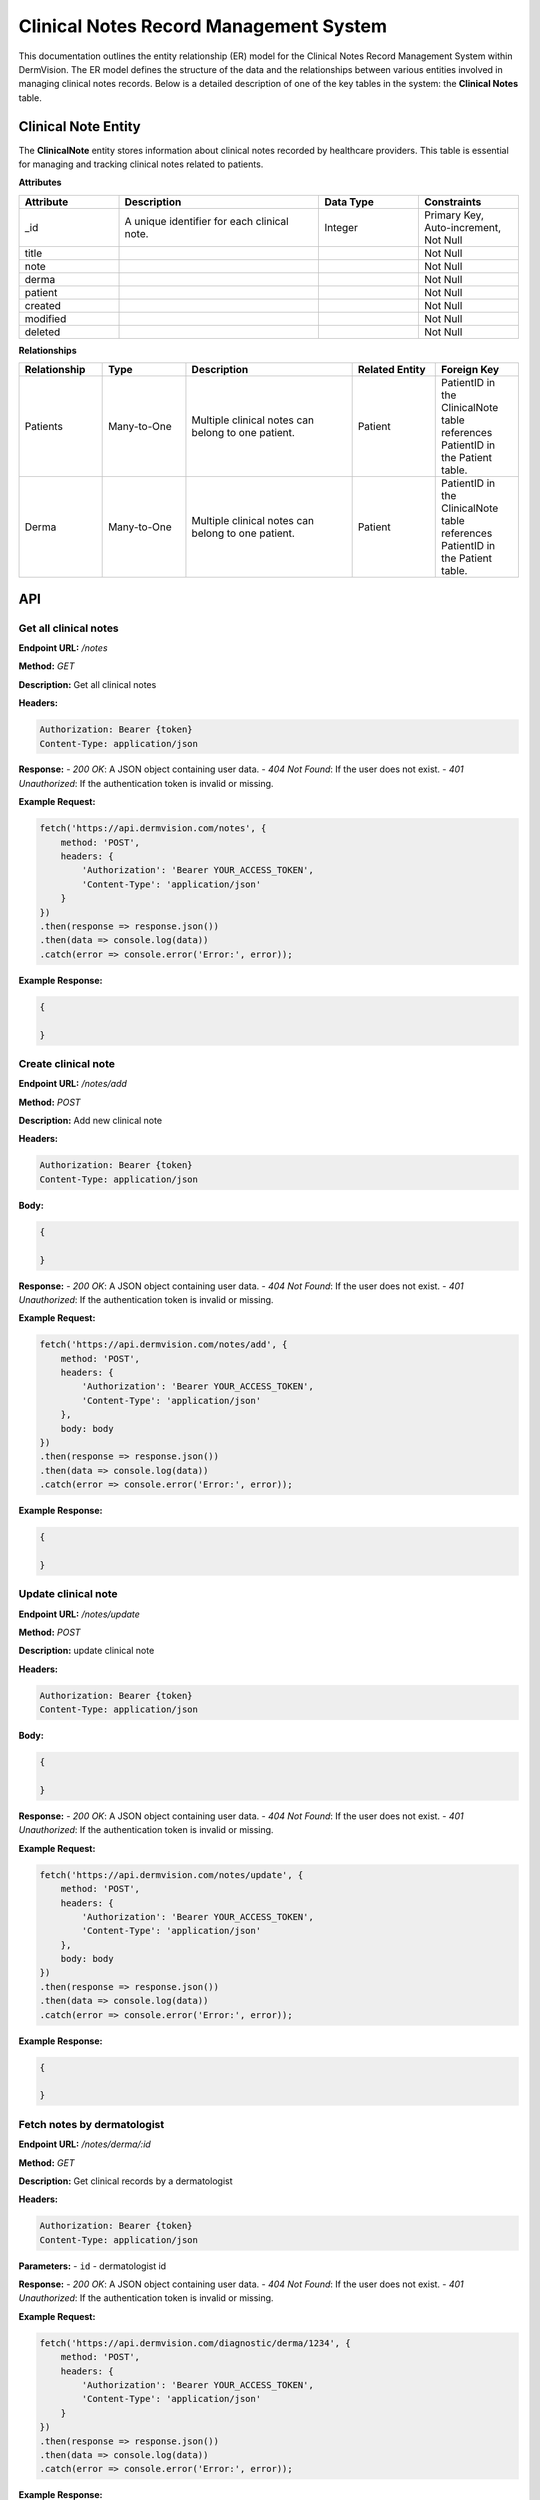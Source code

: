 Clinical Notes Record Management System
---------------

This documentation outlines the entity relationship (ER) model for the Clinical Notes Record Management System within DermVision. 
The ER model defines the structure of the data and the relationships between various entities involved in managing clinical notes records. 
Below is a detailed description of one of the key tables in the system: the **Clinical Notes** table.


Clinical Note Entity
^^^^^^^^^^^^^^^^^^^^
The **ClinicalNote** entity stores information about clinical notes recorded by healthcare providers. 
This table is essential for managing and tracking clinical notes related to patients.

**Attributes**

.. csv-table:: 
   :header: "Attribute", "Description", "Data Type", "Constraints"
   :widths: 20, 40, 20, 20

   "_id", "A unique identifier for each clinical note.", "Integer", "Primary Key, Auto-increment, Not Null"
   "title", "", "", "Not Null"
   "note", "", "", "Not Null"
   "derma", "", "", "Not Null"
   "patient", "", "", "Not Null"
   "created", "", "", "Not Null"
   "modified", "", "", "Not Null"
   "deleted", "", "", "Not Null"


**Relationships**

.. csv-table:: 
   :header: "Relationship", "Type", "Description", "Related Entity", "Foreign Key"
   :widths: 20, 20, 40, 20, 20

   "Patients", "Many-to-One", "Multiple clinical notes can belong to one patient.", "Patient", "PatientID in the ClinicalNote table references PatientID in the Patient table."
   "Derma", "Many-to-One", "Multiple clinical notes can belong to one patient.", "Patient", "PatientID in the ClinicalNote table references PatientID in the Patient table."

API
^^^
.. uml::

      @startuml
      
      'style options 
      skinparam monochrome true
      skinparam circledCharacterRadius 0
      skinparam circledCharacterFontSize 0
      skinparam classAttributeIconSize 0
      hide empty members
      
      Class01 <|-- Class02
      Class03 *-- Class04
      Class05 o-- Class06
      Class07 .. Class08
      Class09 -- Class10
      
      @enduml

Get all clinical notes
~~~~~~~~~~~~~~~~~~~~~~

**Endpoint URL:** `/notes`

**Method:** `GET`

**Description:**  Get all clinical notes

**Headers:**

.. code-block:: http

    Authorization: Bearer {token}
    Content-Type: application/json

**Response:**
- `200 OK`: A JSON object containing user data.
- `404 Not Found`: If the user does not exist.
- `401 Unauthorized`: If the authentication token is invalid or missing.

**Example Request:**

.. code-block:: javascript

    fetch('https://api.dermvision.com/notes', {
        method: 'POST',
        headers: {
            'Authorization': 'Bearer YOUR_ACCESS_TOKEN',
            'Content-Type': 'application/json'
        }
    })
    .then(response => response.json())
    .then(data => console.log(data))
    .catch(error => console.error('Error:', error));

**Example Response:**

.. code-block:: json

    {
       
    }

Create clinical note
~~~~~~~~~~~~~~~~~~~~~~~~

**Endpoint URL:** `/notes/add`

**Method:** `POST`

**Description:**  Add new clinical note

**Headers:**

.. code-block:: http

    Authorization: Bearer {token}
    Content-Type: application/json

**Body:**

.. code-block:: json

    {
        
    }

**Response:**
- `200 OK`: A JSON object containing user data.
- `404 Not Found`: If the user does not exist.
- `401 Unauthorized`: If the authentication token is invalid or missing.

**Example Request:**

.. code-block:: javascript

    fetch('https://api.dermvision.com/notes/add', {
        method: 'POST',
        headers: {
            'Authorization': 'Bearer YOUR_ACCESS_TOKEN',
            'Content-Type': 'application/json'
        },
        body: body
    })
    .then(response => response.json())
    .then(data => console.log(data))
    .catch(error => console.error('Error:', error));


**Example Response:**

.. code-block:: json

    {
       
    }


Update clinical note
~~~~~~~~~~~~~~~~~~~~~~~~

**Endpoint URL:** `/notes/update`

**Method:** `POST`

**Description:**  update clinical note

**Headers:**

.. code-block:: http

    Authorization: Bearer {token}
    Content-Type: application/json

**Body:**

.. code-block:: json

    {
       
    }

**Response:**
- `200 OK`: A JSON object containing user data.
- `404 Not Found`: If the user does not exist.
- `401 Unauthorized`: If the authentication token is invalid or missing.

**Example Request:**

.. code-block:: javascript

    fetch('https://api.dermvision.com/notes/update', {
        method: 'POST',
        headers: {
            'Authorization': 'Bearer YOUR_ACCESS_TOKEN',
            'Content-Type': 'application/json'
        },
        body: body
    })
    .then(response => response.json())
    .then(data => console.log(data))
    .catch(error => console.error('Error:', error));

**Example Response:**

.. code-block:: json

    {
       
    }

Fetch notes by dermatologist
~~~~~~~~~~~~~~~~~~~~~~~~~~~~~~~~~~~~~~~~~

**Endpoint URL:** `/notes/derma/:id`

**Method:** `GET`

**Description:**  Get clinical records by a dermatologist

**Headers:**

.. code-block:: http

    Authorization: Bearer {token}
    Content-Type: application/json

**Parameters:**
- ``id`` - dermatologist id

**Response:**
- `200 OK`: A JSON object containing user data.
- `404 Not Found`: If the user does not exist.
- `401 Unauthorized`: If the authentication token is invalid or missing.

**Example Request:**

.. code-block:: javascript

    fetch('https://api.dermvision.com/diagnostic/derma/1234', {
        method: 'POST',
        headers: {
            'Authorization': 'Bearer YOUR_ACCESS_TOKEN',
            'Content-Type': 'application/json'
        }
    })
    .then(response => response.json())
    .then(data => console.log(data))
    .catch(error => console.error('Error:', error));

**Example Response:**

.. code-block:: json

    {
       
    }

Fetch note records for a patient
~~~~~~~~~~~~~~~~~~~~~~~~~~~~~~~~~~~~~~

**Endpoint URL:** `/notes/patient/:id`

**Method:** `GET`

**Description:**  Get clinical notes records for a patient

**Headers:**

.. code-block:: http

    Authorization: Bearer {token}
    Content-Type: application/json

**Parameters:**
- ``id`` - patient id

**Response:**
- `200 OK`: A JSON object containing user data.
- `404 Not Found`: If the user does not exist.
- `401 Unauthorized`: If the authentication token is invalid or missing.

**Example Request:**

.. code-block:: javascript

    fetch('https://api.dermvision.com/notes/patient/1234', {
        method: 'POST',
        headers: {
            'Authorization': 'Bearer YOUR_ACCESS_TOKEN',
            'Content-Type': 'application/json'
        }
    })
    .then(response => response.json())
    .then(data => console.log(data))
    .catch(error => console.error('Error:', error));

**Example Response:**

.. code-block:: json

    {
       
    }
